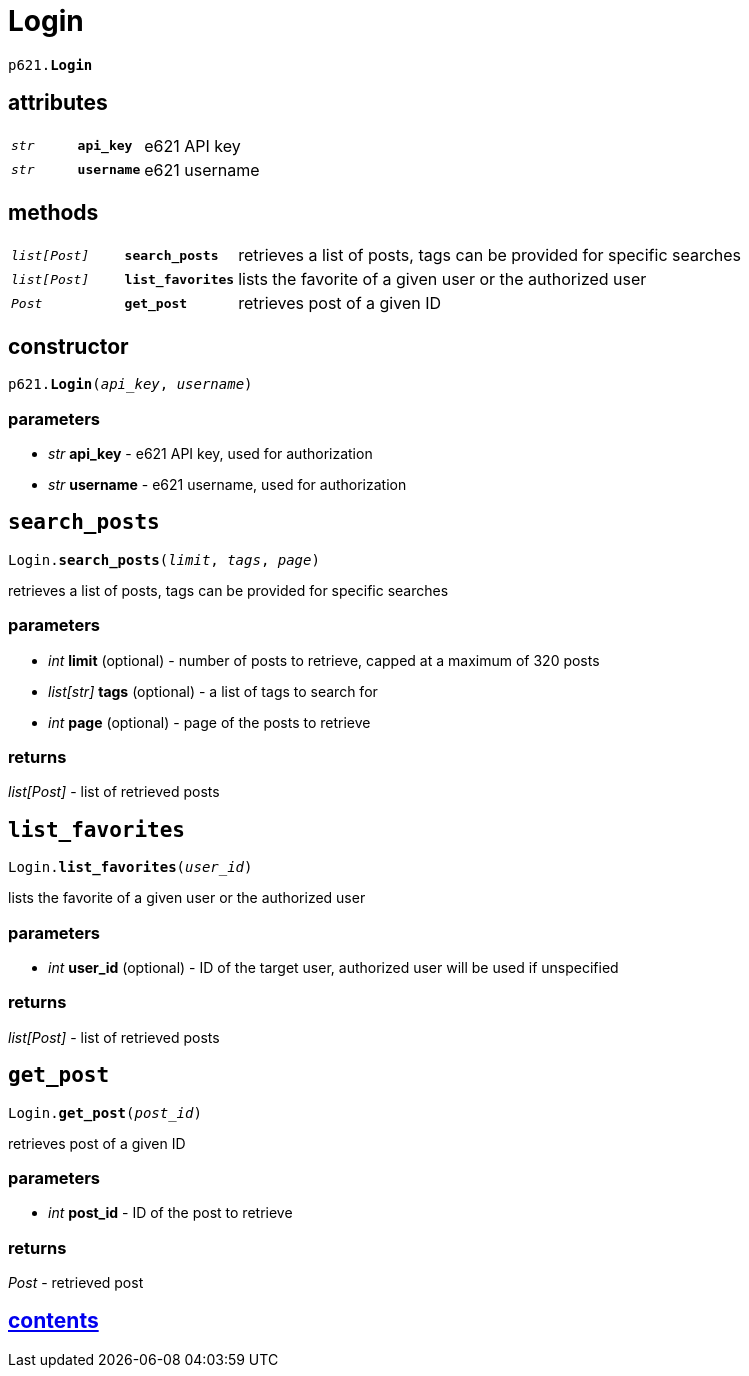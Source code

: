 = Login

`p621.*Login*`

== attributes

[cols='1,1,5']
|===
|`_str_`
|`*api_key*`
|e621 API key

|`_str_`
|`*username*`
|e621 username
|===

== methods

[cols='1,1,5']
|===
|`_list[Post]_`
|`*search_posts*`
|retrieves a list of posts, tags can be provided for specific searches

|`_list[Post]_`
|`*list_favorites*`
|lists the favorite of a given user or the authorized user

|`_Post_`
|`*get_post*`
|retrieves post of a given ID
|===


== constructor

`p621.*Login*(_api_key_, _username_)`

=== parameters

- _str_ *api_key* - e621 API key, used for authorization
- _str_ *username* - e621 username, used for authorization


== `search_posts`

`Login.*search_posts*(_limit_, _tags_, _page_)`

retrieves a list of posts, tags can be provided for specific searches

=== parameters

- _int_ *limit* (optional) - number of posts to retrieve, capped at a maximum of 320 posts
- _list[str]_ *tags* (optional) - a list of tags to search for
- _int_ *page* (optional) - page of the posts to retrieve

=== returns

_list[Post]_ - list of retrieved posts


== `list_favorites`

`Login.*list_favorites*(_user_id_)`

lists the favorite of a given user or the authorized user

=== parameters

- _int_ *user_id* (optional) - ID of the target user, authorized user will be used if unspecified

=== returns

_list[Post]_ - list of retrieved posts


== `get_post`

`Login.*get_post*(_post_id_)`

retrieves post of a given ID

=== parameters

- _int_ *post_id* - ID of the post to retrieve

=== returns

_Post_ - retrieved post


== link:../contents.adoc[contents]